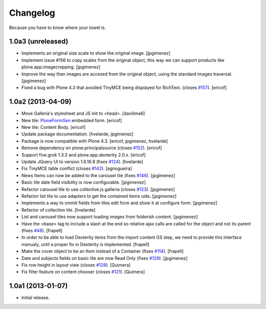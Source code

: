 Changelog
---------

Because you have to know where your towel is.

1.0a3 (unreleased)
^^^^^^^^^^^^^^^^^^

- Implements an original size scale to show the original image. [jpgimenez]

- Implement issue #156 to copy scales from the original object, this way
  we can support products like plone.app.imagecropping. [jpgimenez]

- Improve the way than images are accesed from the original object, using
  the standard images traversal. [jpgimenez]

- Fixed a bug with Plone 4.3 that avoided TinyMCE being displayed for 
  RichText. (closes `#157`_).
  [ericof]

1.0a2 (2013-04-09)
^^^^^^^^^^^^^^^^^^
- Move Galleria's stylesheet and JS init to <head>. [davilima6]
- New tile: `PloneFormGen`_ embedded form. [ericof]
- New tile: Content Body. [ericof]
- Update package documentation. [hvelarde, jpgimenez]
- Package is now compatible with Plone 4.3. [ericof, jpgimenez, hvelarde]
- Remove dependency on plone.principalsource (closes `#152`_). [ericof]
- Support five.grok 1.3.2 and plone.app.dexterity 2.0.x. [ericof]
- Update JQuery UI to version 1.8.16.9 (fixes `#124`_). [hvelarde]
- Fix TinyMCE table conflict (closes `#142`_). [agnogueira]
- News Items can now be added to the carousel tile (fixes `#146`_).
  [jpgimenez]
- Basic tile date field visibility is now configurable. [jpgimenez]
- Refactor carousel tile to use collective.js.galleria (closes `#123`_).
  [jpgimenez]
- Refactor list tile to use adapters to get the contained items uids.
  [jpgimenez]
- Implements a way to ommit fields from tiles edit form and show it at
  configure form. [jpgimenez]
- Refactor of collection tile. [hvelarde]
- List and carousel tiles now support loading images from folderish content.
  [jpgimenez]
- Have the <base> tag to include a slash at the end so relative ajax calls are
  called for the object and not its parent (fixes `#48`_). [frapell]
- In order to be able to load Dexterity items from the import content GS step,
  we need to provide this interface manualy, until a proper fix in Dexterity
  is implemented. [frapell]
- Make the cover object to be an Item instead of a Container (fixes `#114`_).
  [frapell]
- Date and subjects fields on basic tile are now Read Only (fixes `#129`_).
  [jpgimenez]
- Fix row height in layout view (closes `#128`_). [Quimera]
- Fix filter feature on content chooser (closes `#121`_). [Quimera]


1.0a1 (2013-01-07)
^^^^^^^^^^^^^^^^^^

- Initial release.

.. _`#48`: https://github.com/collective/collective.cover/issues/48
.. _`#114`: https://github.com/collective/collective.cover/issues/114
.. _`#121`: https://github.com/collective/collective.cover/issues/121
.. _`#123`: https://github.com/collective/collective.cover/issues/123
.. _`#124`: https://github.com/collective/collective.cover/issues/124
.. _`#128`: https://github.com/collective/collective.cover/issues/128
.. _`#129`: https://github.com/collective/collective.cover/issues/129
.. _`#142`: https://github.com/collective/collective.cover/issues/142
.. _`#146`: https://github.com/collective/collective.cover/issues/146
.. _`#152`: https://github.com/collective/collective.cover/issues/152
.. _`#157`: https://github.com/collective/collective.cover/issues/157
.. _`PloneFormGen`: https://pypi.python.org/pypi/Products.PloneFormGen
